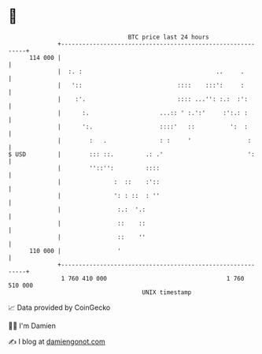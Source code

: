 * 👋

#+begin_example
                                     BTC price last 24 hours                    
                 +------------------------------------------------------------+ 
         114 000 |                                                            | 
                 |  :. :                                      ..     .        | 
                 |   '::                           ::::    :::':     :        | 
                 |    :'.                          :::: ...'': :.:  :':       | 
                 |      :.                    ...:: ' :.':'     :':.: :       | 
                 |      ':.                   ::::'   ::          ':  :       | 
                 |        :   .               : :     '                :      | 
   $ USD         |        ::: ::.         .: .'                        ':     | 
                 |        ''::'':         ::::                                | 
                 |               :  ::    :'::                                | 
                 |               ': : ::  : ''                                | 
                 |                :.:  '.:                                    | 
                 |                ::    ::                                    | 
                 |                ::    ''                                    | 
         110 000 |                '                                           | 
                 +------------------------------------------------------------+ 
                  1 760 410 000                                  1 760 510 000  
                                         UNIX timestamp                         
#+end_example
📈 Data provided by CoinGecko

🧑‍💻 I'm Damien

✍️ I blog at [[https://www.damiengonot.com][damiengonot.com]]
